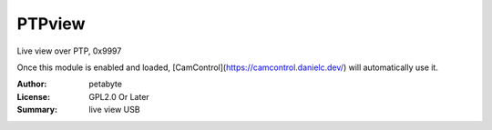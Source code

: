 PTPview
========

Live view over PTP, 0x9997

Once this module is enabled and loaded, [CamControl](https://camcontrol.danielc.dev/) will automatically use it.

:Author: petabyte
:License: GPL2.0 Or Later
:Summary: live view USB


